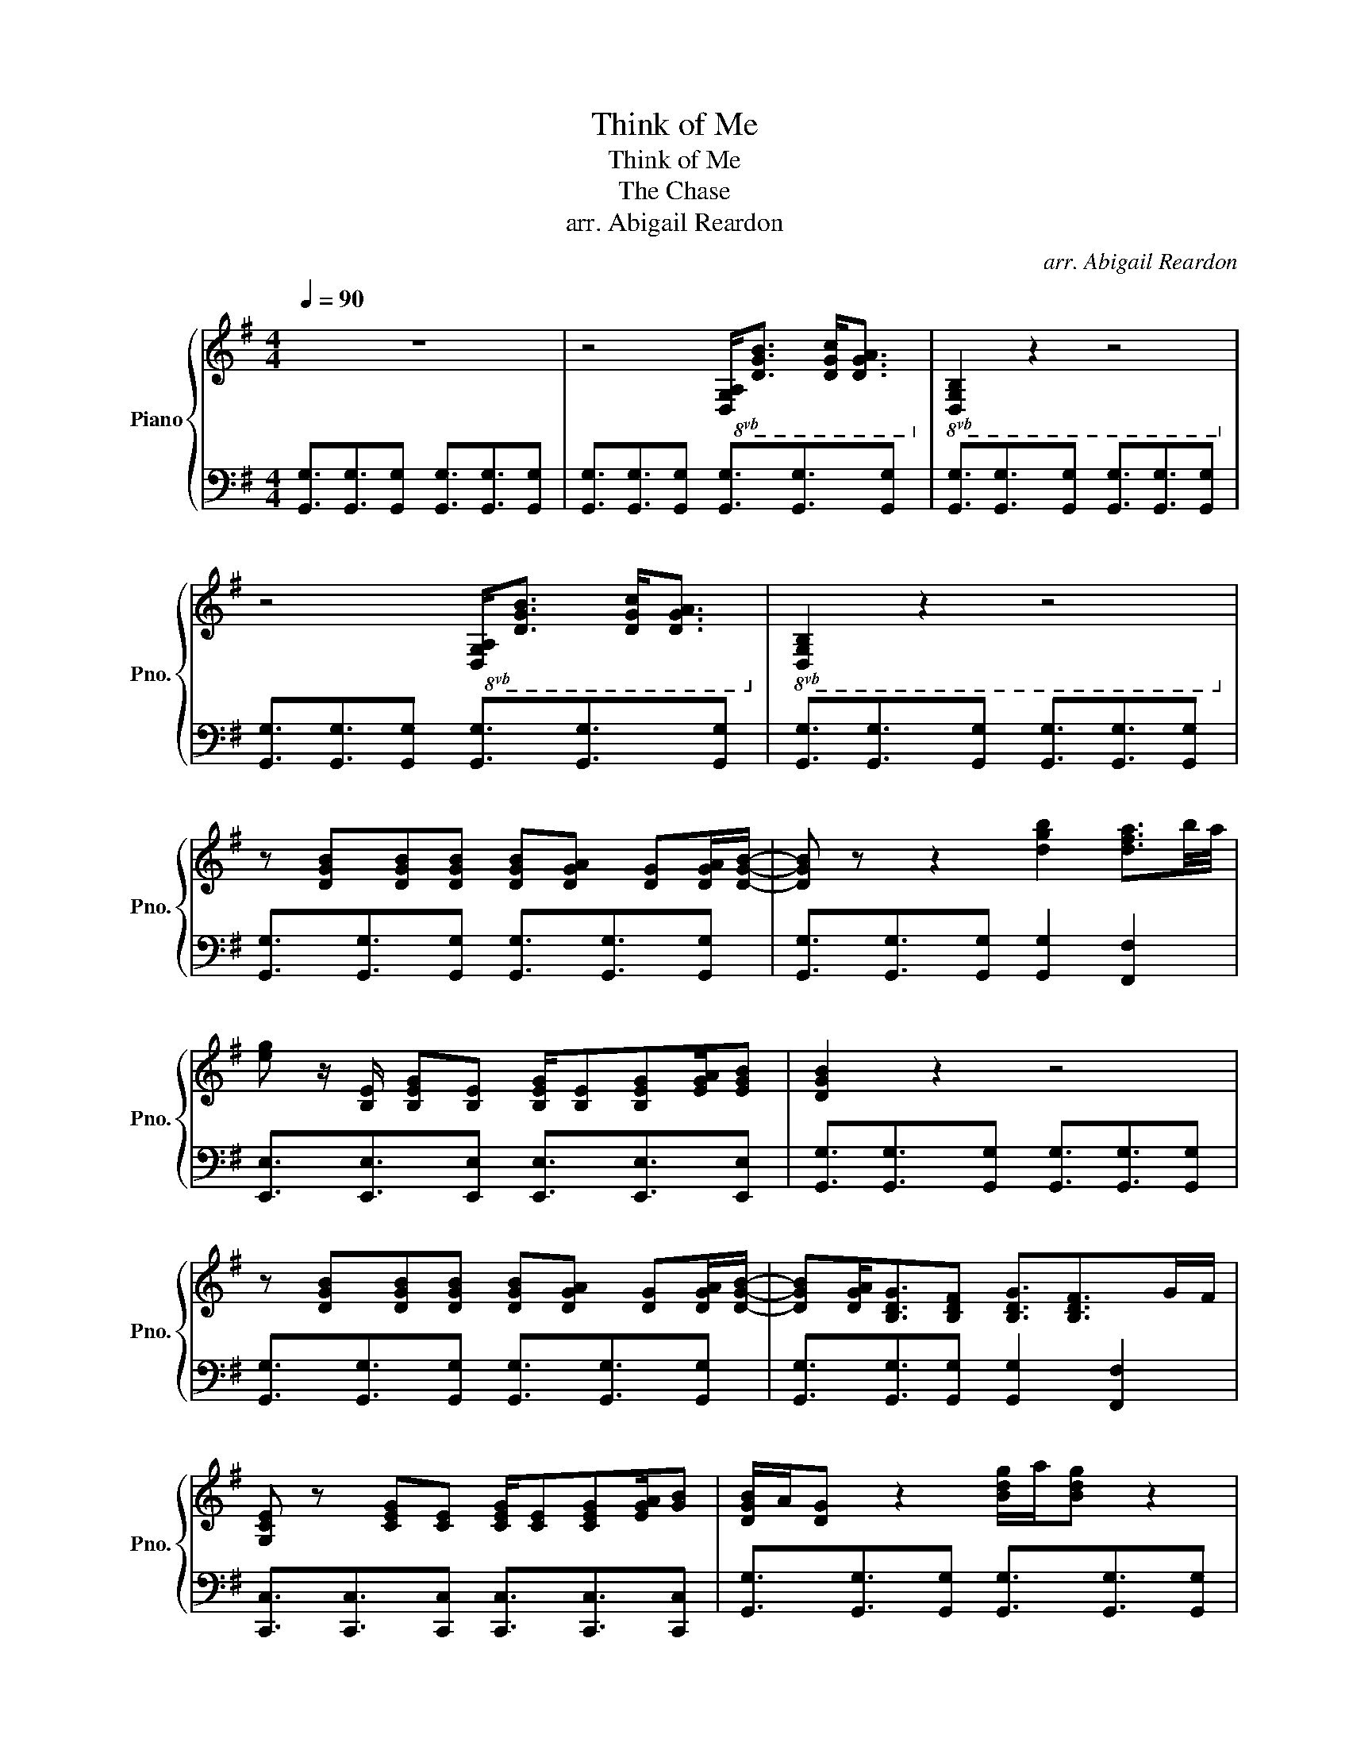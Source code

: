 X:1
T:Think of Me
T:Think of Me 
T:The Chase
T:arr. Abigail Reardon
C:arr. Abigail Reardon
%%score { 1 | 2 }
L:1/8
Q:1/4=90
M:4/4
K:G
V:1 treble nm="Piano" snm="Pno."
V:2 bass 
V:1
 z8 | z4!8vb(!!8vb(! [D,G,A,]<[D,G,B,] [D,G,C]<[D,G,A,]!8vb)!!8vb)! |!8vb(! [D,G,B,]2 z2 z4!8vb)! | %3
 z4!8vb(!!8vb(! [D,G,A,]<[D,G,B,] [D,G,C]<[D,G,A,]!8vb)!!8vb)! |!8vb(! [D,G,B,]2 z2 z4!8vb)! | %5
 z [DGB][DGB][DGB] [DGB][DGA] [DG][DGA]/[DGB]/- | [DGB] z z2 [dgb]2 [dfa]3/2b/4a/4 | %7
 [eg] z/ [B,E]/ [B,EG][B,E] [B,EG]/[B,E][B,EG][EGA]/[EGB] | [DGB]2 z2 z4 | %9
 z [DGB][DGB][DGB] [DGB][DGA] [DG][DGA]/[DGB]/- | [DGB][DGA]<[B,DG][B,DF] [B,DG]3/2[B,DF]>GF/ | %11
 [G,CE] z [CEG][CE] [CEG]/[CE][CEG][EGA]/[GB] | [DGB]/A/[DG] z2 [Bdg]/a/[Bdg] z2 | %13
 z z z [GBd]/[GBde]/ [GBde][GBd]/[GB][GB]/[GB] | [CEGB]2 [CEGA]2 [CEG]2 G/A/B | %15
 [DGB]2 [DGA]2 [DG]2 G/A/B | [DGA]3 [DG]/ [DFA]2 z/ [DFB]/A/[DG] | %17
 z z z [GBd]/[GBde]/ [GBde][GBd]/[GB][GB]/[GB] | [CEGB]2 [CEGA]2 [CEG]2 G/A/B | %19
 [DGB]2 [DGA]2 [DG]2 G/A/B | [DGA]3 [DG]/ [DFA]2 z/ z2 | [B,EG]2 [EGA]2 [EGB]2 [EGA][EG] | %22
 z2 [EG]/[EGA]/[EGB]/ [DGB]2 z/ z2 | [B,EG]2 [EGA]2 [EGB]2 [EGA]/B/4A/4[EG] | %24
 z2 [EG]/[EGA]/[EGB]/ [DGB]2 z/ z2 | (3[EGB][EGB][EGB] (3[EGB][EGA][EG] [B,EG]>[EGA] [EGB]2 | %26
 [G,CE]/[G,CD]/ z/ [G,CD]/ [CEG][EGA]/[EGB]/ [DGB]2 z2 | %27
 (3[B,EG][B,EG][B,EG] [A,DF]>[G,CD] [G,CD]/[G,CE] [G,CD]2 z/ | %28
 (3[E,G,][E,G,][E,G,] (3[E,G,B,][E,G,A,][E,G,] [D,G,]2 z2 | %29
[Q:1/4=75] (3[B,EG][B,EG][B,EG] [A,DF]>[G,CD] [G,CD]/[G,CE] [G,CD]2 z/ | %30
 (3[E,G,][E,G,][E,G,] (3[E,G,B,][E,G,A,][E,G,] [D,G,]2 b/d'/!fermata![bd'g'] |] %31
V:2
 [G,,G,]3/2[G,,G,]3/2[G,,G,] [G,,G,]3/2[G,,G,]3/2[G,,G,] | %1
 [G,,G,]3/2[G,,G,]3/2[G,,G,] [G,,G,]3/2[G,,G,]3/2[G,,G,] | %2
 [G,,G,]3/2[G,,G,]3/2[G,,G,] [G,,G,]3/2[G,,G,]3/2[G,,G,] | %3
 [G,,G,]3/2[G,,G,]3/2[G,,G,] [G,,G,]3/2[G,,G,]3/2[G,,G,] | %4
 [G,,G,]3/2[G,,G,]3/2[G,,G,] [G,,G,]3/2[G,,G,]3/2[G,,G,] | %5
 [G,,G,]3/2[G,,G,]3/2[G,,G,] [G,,G,]3/2[G,,G,]3/2[G,,G,] | %6
 [G,,G,]3/2[G,,G,]3/2[G,,G,] [G,,G,]2 [F,,F,]2 | %7
 [E,,E,]3/2[E,,E,]3/2[E,,E,] [E,,E,]3/2[E,,E,]3/2[E,,E,] | %8
 [G,,G,]3/2[G,,G,]3/2[G,,G,] [G,,G,]3/2[G,,G,]3/2[G,,G,] | %9
 [G,,G,]3/2[G,,G,]3/2[G,,G,] [G,,G,]3/2[G,,G,]3/2[G,,G,] | %10
 [G,,G,]3/2[G,,G,]3/2[G,,G,] [G,,G,]2 [F,,F,]2 | %11
 [C,,C,]3/2[C,,C,]3/2[C,,C,] [C,,C,]3/2[C,,C,]3/2[C,,C,] | %12
 [G,,G,]3/2[G,,G,]3/2[G,,G,] [G,,G,]3/2[G,,G,]3/2[G,,G,] | %13
 [E,,E,]3/2[E,,E,]3/2[E,,E,] [E,,E,]3/2[E,,E,]3/2[E,,E,] | %14
 [C,,C,]3/2[C,,C,]3/2[C,,C,] [C,,C,]3/2[C,,C,]3/2[C,,C,] | %15
 [G,,G,]3/2[G,,G,]3/2[G,,G,] [G,,G,]3/2[G,,G,]3/2[G,,G,] | %16
 [D,,D,]3/2[D,,D,]3/2[D,,D,] [D,,D,]3/2[D,,D,]3/2[D,,D,] | %17
 [E,,E,]3/2[E,,E,]3/2[E,,E,] [E,,E,]3/2[E,,E,]3/2[E,,E,] | %18
 [C,,C,]3/2[C,,C,]3/2[C,,C,] [C,,C,]3/2[C,,C,]3/2[C,,C,] | %19
 [G,,G,]3/2[G,,G,]3/2[G,,G,] [G,,G,]3/2[G,,G,]3/2[G,,G,] | %20
 [D,,D,]3/2[D,,D,]3/2[D,,D,] [D,,D,]3/2[D,,D,]3/2[D,,D,] | %21
 [E,,,E,,]3/2[E,,,E,,]3/2[E,,,E,,] [E,,,E,,]3/2[E,,,E,,]3/2[E,,,E,,] | %22
 [C,,C,]3/2[C,,C,]3/2[C,,C,] [G,,,G,,]3/2[G,,,G,,]3/2[G,,,G,,] | %23
 [E,,,E,,]3/2[E,,,E,,]3/2[E,,,E,,] [E,,,E,,]3/2[E,,,E,,]3/2[E,,,E,,] | %24
 [C,,C,]3/2[C,,C,]3/2[C,,C,] [G,,,G,,]3/2[G,,,G,,]3/2[G,,,G,,] | %25
 [E,,,E,,]3/2[E,,,E,,]3/2[E,,,E,,] [E,,,E,,]3/2[E,,,E,,]3/2[E,,,E,,] | %26
 [C,,C,]3/2[C,,C,]3/2[C,,C,] [G,,,G,,]3/2[G,,,G,,]3/2[G,,,G,,] | [E,,,E,,]2 [D,,,D,,]2 [C,,,C,,]4 | %28
 [C,,,C,,]4 [G,,,G,,]3/2[G,,,G,,]3/2[G,,,G,,] | [E,,,E,,]2 [D,,,D,,]2 [C,,,C,,]4 | %30
 [C,,,C,,]4 !fermata![G,,,G,,]4 |] %31

